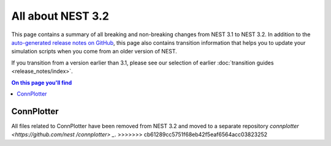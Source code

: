 All about NEST 3.2
==================

This page contains a summary of all breaking and non-breaking changes
from NEST 3.1 to NEST 3.2. In addition to the `auto-generated release
notes on GitHub <https://github.com/nest/nest-simulator/releases/>`_,
this page also contains transition information that helps you to
update your simulation scripts when you come from an older version of
NEST.

If you transition from a version earlier than 3.1, please see our
selection of earlier :doc:`transition guides <release_notes/index>`.

.. contents:: On this page you'll find
   :local:
   :depth: 1

ConnPlotter
~~~~~~~~~~~
All files related to ConnPlotter have been removed from NEST 3.2 and 
moved to a separate repository `connplotter <https://github.com/nest
/connplotter> _`.
>>>>>>> cb61289cc5751f68eb42f5eaf6564acc03823252
